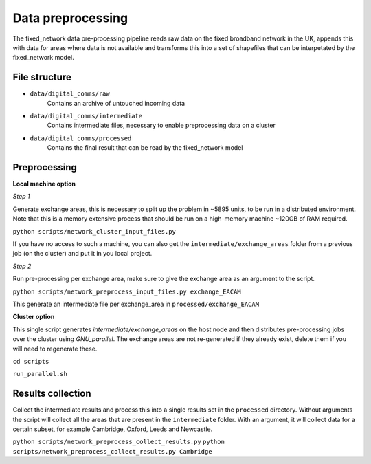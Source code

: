 .. _fixed_network:

==================
Data preprocessing
==================

The fixed_network data pre-processing pipeline reads raw data on the fixed broadband network in the UK, appends this with data for areas where data is not available and transforms this into a set of shapefiles that can be interpetated by the fixed_network model.

File structure
--------------

- ``data/digital_comms/raw`` 
    Contains an archive of untouched incoming data 
- ``data/digital_comms/intermediate`` 
    Contains intermediate files, necessary to enable preprocessing data on a cluster
- ``data/digital_comms/processed`` 
    Contains the final result that can be read by the fixed_network model

Preprocessing
----------------

**Local machine option**

*Step 1*

Generate exchange areas, this is necessary to split up the problem in ~5895 units, to be run in a distributed environment. Note that this is a memory extensive process that should be run on a high-memory machine ~120GB of RAM required.

``python scripts/network_cluster_input_files.py``

If you have no access to such a machine, you can also get the ``intermediate/exchange_areas`` folder from a previous job (on the cluster) and put it in you local project.

*Step 2*

Run pre-processing per exchange area, make sure to give the exchange area as an argument to the script.

``python scripts/network_preprocess_input_files.py exchange_EACAM``

This generate an intermediate file per exchange_area in ``processed/exchange_EACAM``

**Cluster option**

This single script generates `intermediate/exchange_areas` on the host node and then distributes pre-processing jobs over the cluster using *GNU_parallel*. The exchange areas are not re-generated if they already exist, delete them if you will need to regenerate these.

``cd scripts``

``run_parallel.sh``

Results collection
------------------

Collect the intermediate results and process this into a single results set in the ``processed`` directory. Without arguments the script will collect all the areas that are present in the ``intermediate`` folder. With an argument, it will collect data for a certain subset, for example Cambridge, Oxford, Leeds and Newcastle.

``python scripts/network_preprocess_collect_results.py``
``python scripts/network_preprocess_collect_results.py Cambridge``